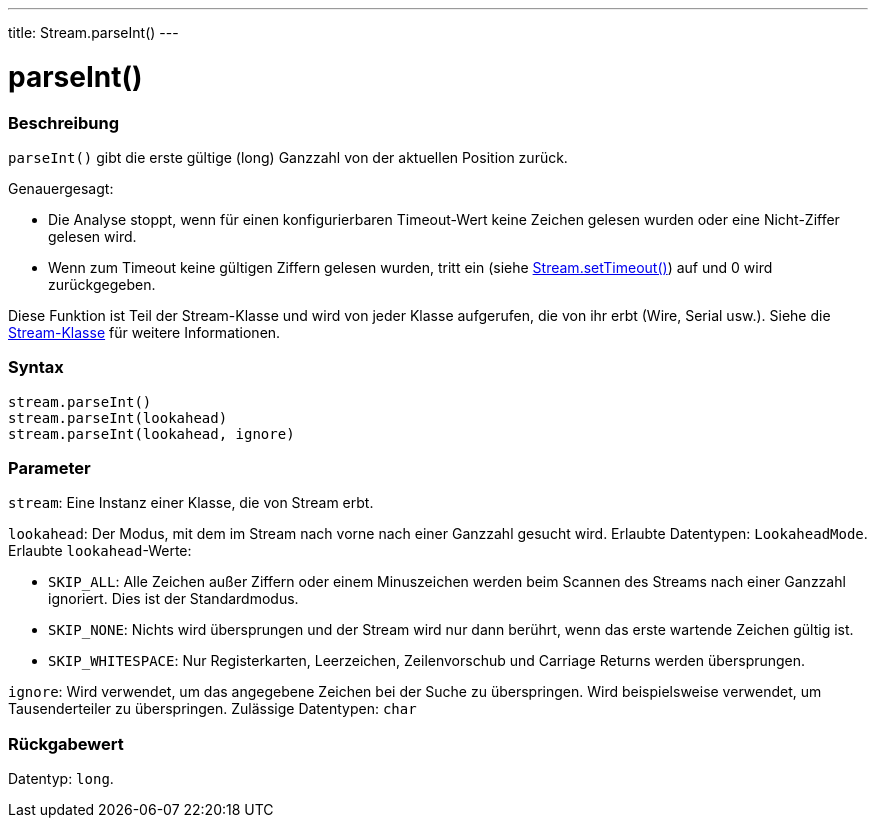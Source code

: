 ---
title: Stream.parseInt()
---




= parseInt()


// OVERVIEW SECTION STARTS
[#overview]
--

[float]
=== Beschreibung
`parseInt()` gibt die erste gültige (long) Ganzzahl von der aktuellen Position zurück.

Genauergesagt:

* Die Analyse stoppt, wenn für einen konfigurierbaren Timeout-Wert keine Zeichen gelesen wurden oder eine Nicht-Ziffer gelesen wird. +
* Wenn zum Timeout keine gültigen Ziffern gelesen wurden, tritt ein (siehe link:../streamsettimeout[Stream.setTimeout()]) auf und 0 wird zurückgegeben.

Diese Funktion ist Teil der Stream-Klasse und wird von jeder Klasse aufgerufen, die von ihr erbt (Wire, Serial usw.). Siehe die link:../../stream[Stream-Klasse] für weitere Informationen.
[%hardbreaks]


[float]
=== Syntax
`stream.parseInt()` +
`stream.parseInt(lookahead)` +
`stream.parseInt(lookahead, ignore)`


[float]
=== Parameter
`stream`: Eine Instanz einer Klasse, die von Stream erbt.

`lookahead`: Der Modus, mit dem im Stream nach vorne nach einer Ganzzahl gesucht wird. Erlaubte Datentypen: `LookaheadMode`.
Erlaubte `lookahead`-Werte:

* `SKIP_ALL`: Alle Zeichen außer Ziffern oder einem Minuszeichen werden beim Scannen des Streams nach einer Ganzzahl ignoriert. Dies ist der Standardmodus.
* `SKIP_NONE`: Nichts wird übersprungen und der Stream wird nur dann berührt, wenn das erste wartende Zeichen gültig ist.
* `SKIP_WHITESPACE`: Nur Registerkarten, Leerzeichen, Zeilenvorschub und Carriage Returns werden übersprungen.

`ignore`: Wird verwendet, um das angegebene Zeichen bei der Suche zu überspringen. Wird beispielsweise verwendet, um Tausenderteiler zu überspringen. Zulässige Datentypen: `char`


[float]
=== Rückgabewert
Datentyp: `long`.

--
// OVERVIEW SECTION ENDS
